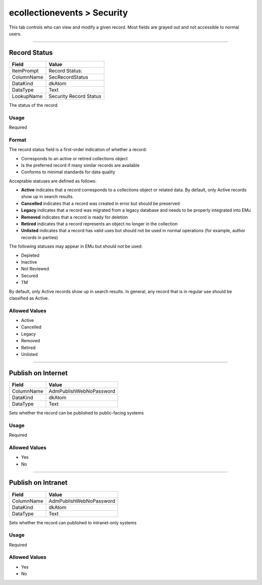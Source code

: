 ############################
ecollectionevents > Security
############################

This tab controls who can view and modify a given record. Most fields
are grayed out and not accessible to normal users.

--------------------------------------------------------------------------------

.. _ecollectionevents-security-access-record-status:

*************
Record Status
*************

+----------+----------------------+
|Field     |Value                 |
+==========+======================+
|ItemPrompt|Record Status:        |
+----------+----------------------+
|ColumnName|SecRecordStatus       |
+----------+----------------------+
|DataKind  |dkAtom                |
+----------+----------------------+
|DataType  |Text                  |
+----------+----------------------+
|LookupName|Security Record Status|
+----------+----------------------+

The status of the record

Usage
=====

Required

Format
======

The record status field is a first-order indication of whether a record:

* Corresponds to an active or retired collections object
* Is the preferred record if many similar records are available
* Conforms to minimal standards for data quality


Acceptable statuses are defined as follows:

* **Active** indicates that a record corresponds to a collections object
  or related data. By default, only Active records show up in search
  results.
* **Cancelled** indicates that a record was created in error but should
  be preserved
* **Legacy** indicates that a record was migrated from a legacy database
  and needs to be properly integrated into EMu
* **Removed** indicates that a record is ready for deletion
* **Retired** indicates that a record represents an object no longer in
  the collection
* **Unlisted** indicates that a record has valid uses but should not be
  used in normal operations (for example, author records in parties)


The following statuses may appear in EMu but should not be used:

* Depleted
* Inactive
* Not Reviewed
* Secured
* TM


By default, only Active records show up in search results. In general,
any record that is in regular use should be classified as Active.

Allowed Values
==============

* Active
* Cancelled
* Legacy
* Removed
* Retired
* Unlisted

--------------------------------------------------------------------------------

.. _ecollectionevents-security-access-publish-on-internet:

*******************
Publish on Internet
*******************

+----------+-----------------------+
|Field     |Value                  |
+==========+=======================+
|ColumnName|AdmPublishWebNoPassword|
+----------+-----------------------+
|DataKind  |dkAtom                 |
+----------+-----------------------+
|DataType  |Text                   |
+----------+-----------------------+

Sets whether the record can be published to public-facing systems

Usage
=====

Required

Allowed Values
==============

* Yes
* No

--------------------------------------------------------------------------------

.. _ecollectionevents-security-access-publish-on-intranet:

*******************
Publish on Intranet
*******************

+----------+-----------------------+
|Field     |Value                  |
+==========+=======================+
|ColumnName|AdmPublishWebNoPassword|
+----------+-----------------------+
|DataKind  |dkAtom                 |
+----------+-----------------------+
|DataType  |Text                   |
+----------+-----------------------+

Sets whether the record can published to intranet-only systems

Usage
=====

Required

Allowed Values
==============

* Yes
* No
